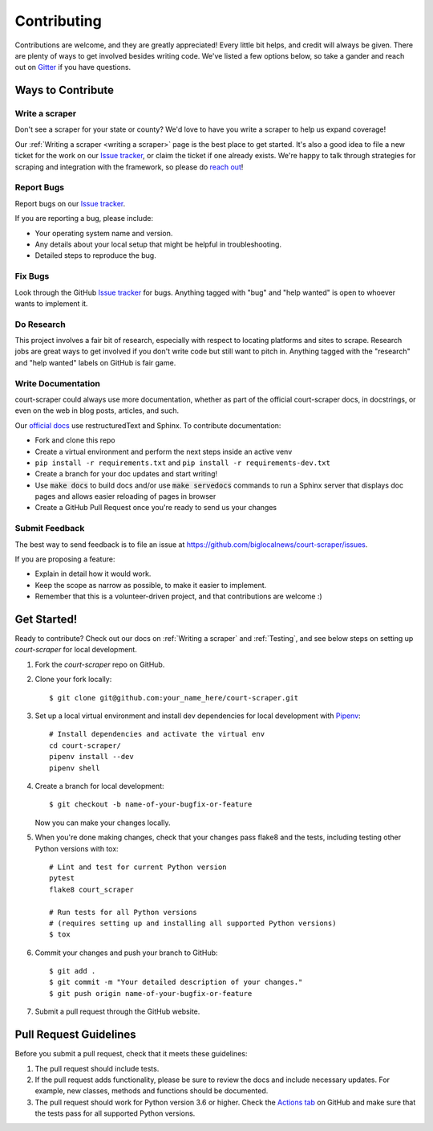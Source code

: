 .. highlight:: shell

.. _contributing:

============
Contributing
============

Contributions are welcome, and they are greatly appreciated! Every
little bit helps, and credit will always be given. There are plenty of ways
to get involved besides writing code. We've listed a few options below, so 
take a gander and reach out on Gitter_ if you have questions.

.. _Gitter: https://gitter.im/court-scraper/general?utm_source=badge&utm_medium=badge&utm_campaign=pr-badge
.. _reach out: https://gitter.im/court-scraper/general?utm_source=badge&utm_medium=badge&utm_campaign=pr-badge

Ways to Contribute
-------------------

Write a scraper
~~~~~~~~~~~~~~~

Don't see a scraper for your state or county? We'd love to have you
write a scraper to help us expand coverage! 

Our :ref:`Writing a scraper <writing a scraper>` page is the best place to get started.
It's also a good idea to file a new ticket for the work on our `Issue tracker`_, or claim
the ticket if one already exists. We're happy to talk through strategies for scraping and 
integration with the framework, so please do `reach out`_!

Report Bugs
~~~~~~~~~~~

Report bugs on our `Issue tracker`_.

.. _Issue tracker: https://github.com/biglocalnews/court-scraper/issues

If you are reporting a bug, please include:

* Your operating system name and version.
* Any details about your local setup that might be helpful in troubleshooting.
* Detailed steps to reproduce the bug.

Fix Bugs
~~~~~~~~

Look through the GitHub `Issue tracker`_ for bugs. Anything tagged with "bug"
and "help wanted" is open to whoever wants to implement it.

Do Research
~~~~~~~~~~~

This project involves a fair bit of research, especially with respect to locating
platforms and sites to scrape. Research jobs are great ways to get involved if
you don't write code but still want to pitch in. Anything tagged
with the "research" and "help wanted" labels on GitHub is fair game.

Write Documentation
~~~~~~~~~~~~~~~~~~~

court-scraper could always use more documentation, whether as part of the
official court-scraper docs, in docstrings, or even on the web in blog posts,
articles, and such.

Our `official docs`_ use restructuredText and Sphinx. To contribute documentation:

* Fork and clone this repo
* Create a virtual environment and perform the next steps inside an active venv
* ``pip install -r requirements.txt`` and ``pip install -r requirements-dev.txt``
* Create a branch for your doc updates and start writing!
* Use :code:`make docs` to build docs and/or use :code:`make servedocs` commands to run a
  Sphinx server that displays doc pages and allows easier reloading of pages in browser
* Create a GitHub Pull Request once you're ready to send us your changes

.. _official docs: https://court-scraper.readthedocs.io/en/latest/?badge=latest

Submit Feedback
~~~~~~~~~~~~~~~

The best way to send feedback is to file an issue at https://github.com/biglocalnews/court-scraper/issues.

If you are proposing a feature:

* Explain in detail how it would work.
* Keep the scope as narrow as possible, to make it easier to implement.
* Remember that this is a volunteer-driven project, and that contributions
  are welcome :)


.. _code contribution bootstrap:

Get Started!
------------

Ready to contribute? 
Check out our docs on :ref:`Writing a scraper` and :ref:`Testing`, and see
below steps on setting up `court-scraper` for local development.

1. Fork the `court-scraper` repo on GitHub.
2. Clone your fork locally::

    $ git clone git@github.com:your_name_here/court-scraper.git

3. Set up a local virtual environment and install dev dependencies 
   for local development with Pipenv_::
    
    # Install dependencies and activate the virtual env
    cd court-scraper/
    pipenv install --dev
    pipenv shell

4. Create a branch for local development::

    $ git checkout -b name-of-your-bugfix-or-feature

   Now you can make your changes locally.

5. When you're done making changes, check that your changes pass flake8 and the tests, including testing other Python versions with tox::

    # Lint and test for current Python version
    pytest
    flake8 court_scraper

    # Run tests for all Python versions
    # (requires setting up and installing all supported Python versions)
    $ tox

6. Commit your changes and push your branch to GitHub::

    $ git add .
    $ git commit -m "Your detailed description of your changes."
    $ git push origin name-of-your-bugfix-or-feature

7. Submit a pull request through the GitHub website.

.. _Pipenv: https://pipenv.pypa.io/en/latest/

Pull Request Guidelines
-----------------------

Before you submit a pull request, check that it meets these guidelines:

1. The pull request should include tests.
2. If the pull request adds functionality, please be sure to review the docs 
   and include necessary updates. For example, new classes, methods
   and functions should be documented.
3. The pull request should work for Python version 3.6 or higher. Check the `Actions tab`_ on GitHub
   and make sure that the tests pass for all supported Python versions.

.. _Actions tab: https://github.com/biglocalnews/court-scraper/actions
